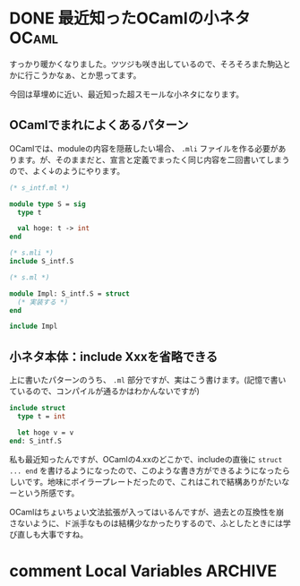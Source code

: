 #+startup: content logdone inlneimages

#+hugo_base_dir: ../../../
#+hugo_section: post/2023/04
#+author: derui

* DONE 最近知ったOCamlの小ネタ :OCaml:
CLOSED: [2023-04-09 日 07:57]
:PROPERTIES:
:EXPORT_FILE_NAME: ocaml_small_tips
:END:
すっかり暖かくなりました。ツツジも咲き出しているので、そろそろまた駒込とかに行こうかなぁ、とか思ってます。

今回は草埋めに近い、最近知った超スモールな小ネタになります。

#+html: <!--more-->

** OCamlでまれによくあるパターン
OCamlでは、moduleの内容を隠蔽したい場合、 ~.mli~ ファイルを作る必要があります。が、そのままだと、宣言と定義でまったく同じ内容を二回書いてしまうので、よく↓のようにやります。

#+begin_src ocaml
  (* s_intf.ml *)

  module type S = sig
    type t

    val hoge: t -> int
  end

  (* s.mli *)
  include S_intf.S

  (* s.ml *)

  module Impl: S_intf.S = struct
    (* 実装する *)
  end

  include Impl
#+end_src

** 小ネタ本体：include Xxxを省略できる
上に書いたパターンのうち、 ~.ml~ 部分ですが、実はこう書けます。(記憶で書いているので、コンパイルが通るかはわかんないですが)

#+begin_src ocaml
  include struct
    type t = int

    let hoge v = v
  end: S_intf.S
#+end_src

私も最近知ったんですが、OCamlの4.xxのどこかで、includeの直後に  ~struct ... end~ を書けるようになったので、このような書き方ができるようになったらしいです。地味にボイラープレートだったので、これはこれで結構ありがたいなーという所感です。

OCamlはちょいちょい文法拡張が入ってはいるんですが、過去との互換性を崩さないように、ド派手なものは結構少なかったりするので、ふとしたときには学び直しも大事ですね。

* comment Local Variables                                           :ARCHIVE:
# Local Variables:
# eval: (org-hugo-auto-export-mode)
# End:
*
